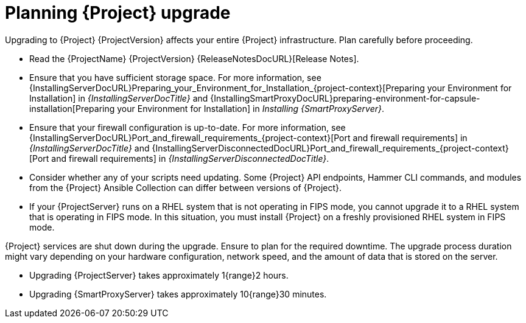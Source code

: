[id="planning-{project-context}-upgrade"]
= Planning {Project} upgrade

Upgrading to {Project} {ProjectVersion} affects your entire {Project} infrastructure.
Plan carefully before proceeding.

* Read the {ProjectName} {ProjectVersion} {ReleaseNotesDocURL}[Release Notes].
* Ensure that you have sufficient storage space.
For more information, see {InstallingServerDocURL}Preparing_your_Environment_for_Installation_{project-context}[Preparing your Environment for Installation] in _{InstallingServerDocTitle}_ and {InstallingSmartProxyDocURL}preparing-environment-for-capsule-installation[Preparing your Environment for Installation] in _Installing {SmartProxyServer}_.
* Ensure that your firewall configuration is up-to-date.
For more information, see {InstallingServerDocURL}Port_and_firewall_requirements_{project-context}[Port and firewall requirements] in _{InstallingServerDocTitle}_ and {InstallingServerDisconnectedDocURL}Port_and_firewall_requirements_{project-context}[Port and firewall requirements] in _{InstallingServerDisconnectedDocTitle}_.
* Consider whether any of your scripts need updating.
Some {Project} API endpoints, Hammer CLI commands, and modules from the {Project} Ansible Collection can differ between versions of {Project}.
ifdef::satellite[]
For information about changes in these tools, see the {ProjectName} {ProjectVersion} {ReleaseNotesDocURL}[Release Notes].
endif::[]
ifdef::satellite[]
* Optional: You can test the upgrade on a clone of your {ProjectServer}.
After you successfully test the upgrade on the clone, you can repeat the upgrade on your primary {ProjectServer} and discard the clone, or you can promote the clone to your primary {ProjectServer} and discard the previous primary {ProjectServer}.
For more information, see {AdministeringDocURL}cloning_satellite_server[Cloning {ProjectServer}] in _{AdministeringDocTitle}_.
endif::[]
ifndef::foreman-deb[]
* If your {ProjectServer} runs on a RHEL system that is not operating in FIPS mode, you cannot upgrade it to a RHEL system that is operating in FIPS mode.
In this situation, you must install {Project} on a freshly provisioned RHEL system in FIPS mode.
endif::[]
ifdef::satellite[]
ifeval::["{mode}" == "connected"]
* If you are using a self-registered {Project}, you cannot upgrade it.
In this situation, you must migrate your {Project} to the Red{nbsp}Hat Content Delivery Network (CDN).
endif::[]
endif::[]

{Project} services are shut down during the upgrade.
Ensure to plan for the required downtime.
The upgrade process duration might vary depending on your hardware configuration, network speed, and the amount of data that is stored on the server.

* Upgrading {ProjectServer} takes approximately 1{range}2 hours.
* Upgrading {SmartProxyServer} takes approximately 10{range}30 minutes.
